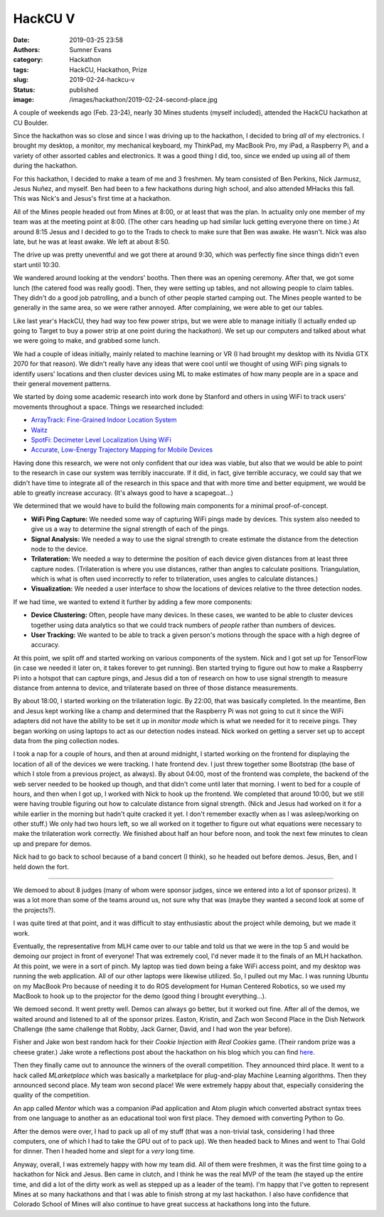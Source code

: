HackCU V
########

:date: 2019-03-25 23:58
:authors: Sumner Evans
:category: Hackathon
:tags: HackCU, Hackathon, Prize
:slug: 2019-02-24-hackcu-v
:status: published
:image: /images/hackathon/2019-02-24-second-place.jpg

A couple of weekends ago (Feb. 23-24), nearly 30 Mines students (myself
included), attended the HackCU hackathon at CU Boulder.

Since the hackathon was so close and since I was driving up to the hackathon, I
decided to bring *all* of my electronics. I brought my desktop, a monitor, my
mechanical keyboard, my ThinkPad, my MacBook Pro, my iPad, a Raspberry Pi, and a
variety of other assorted cables and electronics. It was a good thing I did,
too, since we ended up using all of them during the hackathon.

For this hackathon, I decided to make a team of me and 3 freshmen. My team
consisted of Ben Perkins, Nick Jarmusz, Jesus Nuñez, and myself. Ben had been to
a few hackathons during high school, and also attended MHacks this fall. This
was Nick's and Jesus's first time at a hackathon.

All of the Mines people headed out from Mines at 8:00, or at least that was the
plan. In actuality only one member of my team was at the meeting point at 8:00.
(The other cars heading up had similar luck getting everyone there on time.) At
around 8:15 Jesus and I decided to go to the Trads to check to make sure that
Ben was awake. He wasn't. Nick was also late, but he was at least awake. We left
at about 8:50.

The drive up was pretty uneventful and we got there at around 9:30, which was
perfectly fine since things didn't even start until 10:30.

We wandered around looking at the vendors' booths. Then there was an opening
ceremony. After that, we got some lunch (the catered food was really good).
Then, they were setting up tables, and not allowing people to claim tables. They
didn't do a good job patrolling, and a bunch of other people started camping
out. The Mines people wanted to be generally in the same area, so we were rather
annoyed. After complaining, we were able to get our tables.

Like last year's HackCU, they had way too few power strips, but we were able to
manage initially (I actually ended up going to Target to buy a power strip at
one point during the hackathon). We set up our computers and talked about what
we were going to make, and grabbed some lunch.

We had a couple of ideas initially, mainly related to machine learning or VR (I
had brought my desktop with its Nvidia GTX 2070 for that reason). We didn't
really have any ideas that were cool until we thought of using WiFi ping signals
to identify users' locations and then cluster devices using ML to make estimates
of how many people are in a space and their general movement patterns.

We started by doing some academic research into work done by Stanford and others
in using WiFi to track users' movements throughout a space. Things we researched
included:

* `ArrayTrack: Fine-Grained Indoor Location System <arraytrack_>`_
* `Waitz <waitz_>`_
* `SpotFi: Decimeter Level Localization Using WiFi <spotfi_>`_
* `Accurate, Low-Energy Trajectory Mapping for Mobile Devices <ctrack_>`_

.. _arraytrack: https://www.usenix.org/system/files/conference/nsdi13/nsdi13-final51.pdf
.. _waitz: https://ucsdwaitz.com/
.. _spotfi: https://web.stanford.edu/~skatti/pubs/sigcomm15-spotfi.pdf
.. _ctrack:  http://db.csail.mit.edu/pubs/ctrack-cr.pdf

Having done this research, we were not only confident that our idea was viable,
but also that we would be able to point to the research in case our system was
terribly inaccurate. If it did, in fact, give terrible accuracy, we could say
that we didn't have time to integrate all of the research in this space and that
with more time and better equipment, we would be able to greatly increase
accuracy. (It's always good to have a scapegoat...)

We determined that we would have to build the following main components for a
minimal proof-of-concept.

* **WiFi Ping Capture:** We needed some way of capturing WiFi pings made by
  devices. This system also needed to give us a way to determine the signal
  strength of each of the pings.

* **Signal Analysis:** We needed a way to use the signal strength to create
  estimate the distance from the detection node to the device.

* **Trilateration:** We needed a way to determine the position of each device
  given distances from at least three capture nodes. (Trilateration is where you
  use distances, rather than angles to calculate positions. Triangulation, which
  is what is often used incorrectly to refer to trilateration, uses angles to
  calculate distances.)

* **Visualization:** We needed a user interface to show the locations of devices
  relative to the three detection nodes.

If we had time, we wanted to extend it further by adding a few more components:

* **Device Clustering:** Often, people have many devices. In these cases, we
  wanted to be able to cluster devices together using data analytics so that we
  could track numbers of *people* rather than numbers of devices.

* **User Tracking:** We wanted to be able to track a given person's motions
  through the space with a high degree of accuracy.

At this point, we split off and started working on various components of the
system. Nick and I got set up for TensorFlow (in case we needed it later on, it
takes forever to get running). Ben started trying to figure out how to make a
Raspberry Pi into a hotspot that can capture pings, and Jesus did a ton of
research on how to use signal strength to measure distance from antenna to
device, and trilaterate based on three of those distance measurements.

By about 18:00, I started working on the trilateration logic. By 22:00, that was
basically completed. In the meantime, Ben and Jesus kept working like a champ
and determined that the Raspberry Pi was not going to cut it since the WiFi
adapters did not have the ability to be set it up in *monitor mode* which is
what we needed for it to receive pings. They began working on using laptops to
act as our detection nodes instead. Nick worked on getting a server set up to
accept data from the ping collection nodes.

I took a nap for a couple of hours, and then at around midnight, I started
working on the frontend for displaying the location of all of the devices we
were tracking. I hate frontend dev. I just threw together some Bootstrap (the
base of which I stole from a previous project, as always). By about 04:00, most
of the frontend was complete, the backend of the web server needed to be hooked
up though, and that didn't come until later that morning. I went to bed for a
couple of hours, and then when I got up, I worked with Nick to hook up the
frontend. We completed that around 10:00, but we still were having trouble
figuring out how to calculate distance from signal strength. (Nick and Jesus had
worked on it for a while earlier in the morning but hadn't quite cracked it yet.
I don't remember exactly when as I was asleep/working on other stuff.) We only
had two hours left, so we all worked on it together to figure out what equations
were necessary to make the trilateration work correctly. We finished about half
an hour before noon, and took the next few minutes to clean up and prepare for
demos.

Nick had to go back to school because of a band concert (I think), so he headed
out before demos. Jesus, Ben, and I held down the fort.

--------------------------------------------------------------------------------

We demoed to about 8 judges (many of whom were sponsor judges, since we entered
into a lot of sponsor prizes). It was a lot more than some of the teams around
us, not sure why that was (maybe they wanted a second look at some of the
projects?).

I was quite tired at that point, and it was difficult to stay enthusiastic about
the project while demoing, but we made it work.

Eventually, the representative from MLH came over to our table and told us that
we were in the top 5 and would be demoing our project in front of everyone! That
was extremely cool, I'd never made it to the finals of an MLH hackathon. At this
point, we were in a sort of pinch. My laptop was tied down being a fake WiFi
access point, and my desktop was running the web application. All of our other
laptops were likewise utilized. So, I pulled out my Mac. I was running Ubuntu on
my MacBook Pro because of needing it to do ROS development for Human Centered
Robotics, so we used my MacBook to hook up to the projector for the demo (good
thing I brought everything...).

We demoed second. It went pretty well. Demos can always go better, but it worked
out fine. After all of the demos, we waited around and listened to all of the
sponsor prizes. Easton, Kristin, and Zach won Second Place in the Dish Network
Challenge (the same challenge that Robby, Jack Garner, David, and I had won the
year before).

.. image:: {static}/images/hackathon/2019-02-24-dish-network-prize.jpg
   :target: {static}/images/hackathon/2019-02-24-dish-network-prize.jpg
   :width: 70%
   :align: center

Fisher and Jake won best random hack for their *Cookie Injection with Real
Cookies* game. (Their random prize was a cheese grater.) Jake wrote a
reflections post about the hackathon on his blog which you can find `here
<jakeblog_>`_.

.. image:: {static}/images/hackathon/2019-02-24-random-hack.jpg
   :target: {static}/images/hackathon/2019-02-24-random-hack.jpg
   :width: 70%
   :align: center

.. _jakeblog: https://jake.vossen.dev/blogs/hack-cu-v-reflections.html

Then they finally came out to announce the winners of the overall competition.
They announced third place. It went to a hack called *MLarketplace* which was
basically a marketplace for plug-and-play Machine Learning algorithms. Then they
announced second place. My team won second place! We were extremely happy about
that, especially considering the quality of the competition.

.. image:: {static}/images/hackathon/2019-02-24-second-place.jpg
   :target: {static}/images/hackathon/2019-02-24-second-place.jpg
   :width: 70%
   :align: center

An app called *Mentor* which was a companion iPad application and Atom plugin
which converted abstract syntax trees from one language to another as an
educational tool won first place. They demoed with converting Python to Go.

After the demos were over, I had to pack up all of my stuff (that was a
non-trivial task, considering I had three computers, one of which I had to take
the GPU out of to pack up). We then headed back to Mines and went to Thai Gold
for dinner. Then I headed home and slept for a *very* long time.

Anyway, overall, I was extremely happy with how my team did. All of them were
freshmen, it was the first time going to a hackathon for Nick and Jesus. Ben
came in clutch, and I think he was the real MVP of the team (he stayed up the
entire time, and did a lot of the dirty work as well as stepped up as a leader
of the team). I'm happy that I've gotten to represent Mines at so many
hackathons and that I was able to finish strong at my last hackathon. I also
have confidence that Colorado School of Mines will also continue to have great
success at hackathons long into the future.

